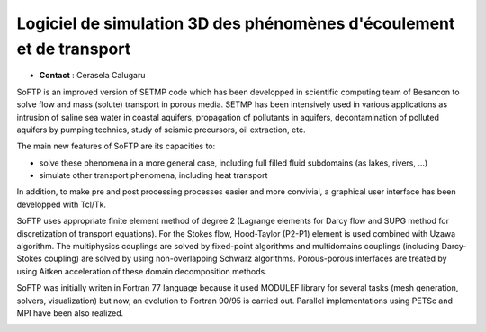 .. _s3dpet:

Logiciel de simulation 3D des phénomènes d'écoulement et de transport
=====================================================================

.. image:: ../../../_static/Réalisations/figuresoftp.png
    :class: img-float pe-2
    :alt: Image figuresoftp

* **Contact** : Cerasela Calugaru 

SoFTP is an improved version of SETMP code which has been developped in scientific computing team of Besancon to solve flow and mass (solute) transport in porous media. SETMP has been intensively used in various applications as intrusion of saline sea water in coastal aquifers, propagation of pollutants in aquifers, decontamination of polluted aquifers by pumping technics, study of seismic precursors, oil extraction, etc. 

The main new features of SoFTP are its capacities to:

* solve these phenomena in a more general case, including full filled fluid subdomains (as lakes, rivers, ...)
* simulate other transport phenomena, including heat transport

In addition, to make pre and post processing processes easier and more convivial, a graphical user interface has been developped with Tcl/Tk.

SoFTP uses appropriate finite element method of degree 2 (Lagrange elements for Darcy flow and SUPG method for discretization of transport equations). For the Stokes flow, Hood-Taylor (P2-P1) element is used combined with Uzawa algorithm. The multiphysics couplings are solved by fixed-point algorithms and multidomains couplings (including Darcy-Stokes coupling) are solved by using non-overlapping Schwarz algorithms. Porous-porous interfaces are treated by using Aitken acceleration of these domain decomposition methods.

SoFTP was initially writen in Fortran 77 language because it used MODULEF library for several tasks (mesh generation, solvers, visualization) but now, an evolution to Fortran 90/95 is carried out. Parallel implementations using PETSc and MPI have been also realized. 

.. image:: ../../../_static/Réalisations/3d.jpeg 
    :class: img-fluid center
    :alt: Image 3d
